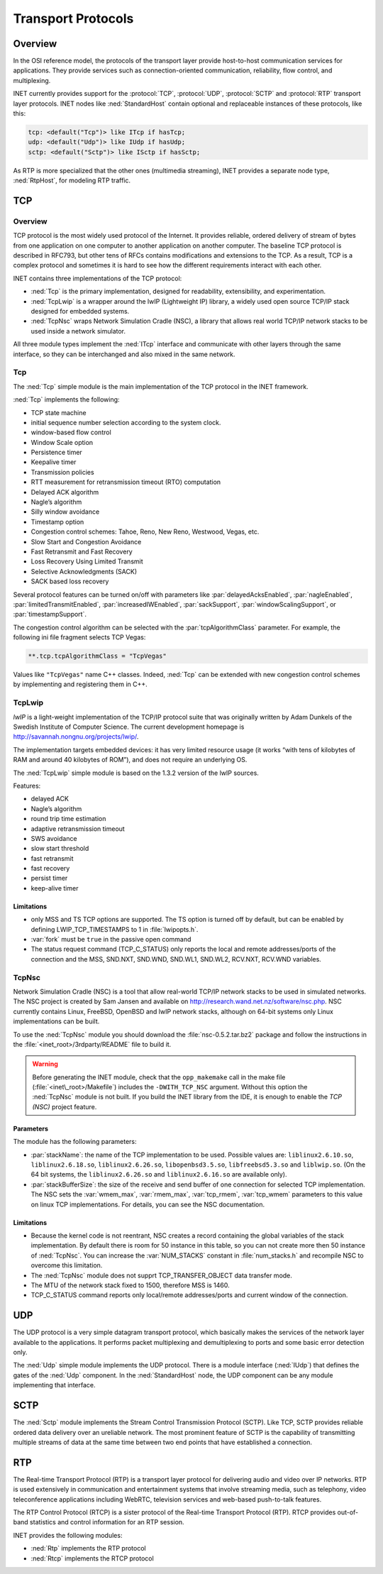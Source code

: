 .. _ug:cha:transport-protocols:

Transport Protocols
===================

.. _ug:sec:transport:overview:

Overview
--------

In the OSI reference model, the protocols of the transport layer provide
host-to-host communication services for applications. They provide
services such as connection-oriented communication, reliability, flow
control, and multiplexing.

INET currently provides support for the :protocol:`TCP`, :protocol:`UDP`,
:protocol:`SCTP` and :protocol:`RTP` transport layer protocols.
INET nodes like :ned:`StandardHost` contain optional and replaceable
instances of these protocols, like this:

.. code-block:: ned

   tcp: <default("Tcp")> like ITcp if hasTcp;
   udp: <default("Udp")> like IUdp if hasUdp;
   sctp: <default("Sctp")> like ISctp if hasSctp;

As RTP is more specialized that the other ones (multimedia streaming),
INET provides a separate node type, :ned:`RtpHost`, for modeling RTP
traffic.

.. _ug:sec:transport:tcp:

TCP
---

.. _ug:sec:transport:tcp-overview:

Overview
~~~~~~~~

TCP protocol is the most widely used protocol of the Internet. It
provides reliable, ordered delivery of stream of bytes from one
application on one computer to another application on another computer.
The baseline TCP protocol is described in RFC793, but other tens of RFCs
contains modifications and extensions to the TCP. As a result, TCP is a
complex protocol and sometimes it is hard to see how the different
requirements interact with each other.

INET contains three implementations of the TCP protocol:

-  :ned:`Tcp` is the primary implementation, designed for readability,
   extensibility, and experimentation.

-  :ned:`TcpLwip` is a wrapper around the lwIP (Lightweight IP) library,
   a widely used open source TCP/IP stack designed for embedded systems.

-  :ned:`TcpNsc` wraps Network Simulation Cradle (NSC), a library that
   allows real world TCP/IP network stacks to be used inside a network
   simulator.

All three module types implement the :ned:`ITcp` interface and
communicate with other layers through the same interface, so they can be
interchanged and also mixed in the same network.

.. _ug:sec:transport:tcpcore:

Tcp
~~~

The :ned:`Tcp` simple module is the main implementation of the TCP
protocol in the INET framework.

:ned:`Tcp` implements the following:

-  TCP state machine

-  initial sequence number selection according to the system clock.

-  window-based flow control

-  Window Scale option

-  Persistence timer

-  Keepalive timer

-  Transmission policies

-  RTT measurement for retransmission timeout (RTO) computation

-  Delayed ACK algorithm

-  Nagle’s algorithm

-  Silly window avoidance

-  Timestamp option

-  Congestion control schemes: Tahoe, Reno, New Reno, Westwood, Vegas,
   etc.

-  Slow Start and Congestion Avoidance

-  Fast Retransmit and Fast Recovery

-  Loss Recovery Using Limited Transmit

-  Selective Acknowledgments (SACK)

-  SACK based loss recovery

Several protocol features can be turned on/off with parameters like
:par:`delayedAcksEnabled`, :par:`nagleEnabled`,
:par:`limitedTransmitEnabled`, :par:`increasedIWEnabled`,
:par:`sackSupport`, :par:`windowScalingSupport`, or
:par:`timestampSupport`.

The congestion control algorithm can be selected with the
:par:`tcpAlgorithmClass` parameter. For example, the following ini file
fragment selects TCP Vegas:

.. code-block:: ini

   **.tcp.tcpAlgorithmClass = "TcpVegas"

Values like ``"TcpVegas"`` name C++ classes. Indeed, :ned:`Tcp` can
be extended with new congestion control schemes by implementing and
registering them in C++.

.. _ug:sec:transport:tcplwip:

TcpLwip
~~~~~~~

*lwIP* is a light-weight implementation of the TCP/IP protocol suite
that was originally written by Adam Dunkels of the Swedish Institute of
Computer Science. The current development homepage is
http://savannah.nongnu.org/projects/lwip/.

The implementation targets embedded devices: it has very limited
resource usage (it works “with tens of kilobytes of RAM and around 40
kilobytes of ROM”), and does not require an underlying OS.

The :ned:`TcpLwip` simple module is based on the 1.3.2 version of the
lwIP sources.

Features:

-  delayed ACK

-  Nagle’s algorithm

-  round trip time estimation

-  adaptive retransmission timeout

-  SWS avoidance

-  slow start threshold

-  fast retransmit

-  fast recovery

-  persist timer

-  keep-alive timer

Limitations
^^^^^^^^^^^

-  only MSS and TS TCP options are supported. The TS option is turned
   off by default, but can be enabled by defining LWIP_TCP_TIMESTAMPS to
   1 in :file:`lwipopts.h`.

-  :var:`fork` must be ``true`` in the passive open command

-  The status request command (TCP_C_STATUS) only reports the local and
   remote addresses/ports of the connection and the MSS, SND.NXT,
   SND.WND, SND.WL1, SND.WL2, RCV.NXT, RCV.WND variables.

.. _ug:sec:transport:tcpnsc:

TcpNsc
~~~~~~

Network Simulation Cradle (NSC) is a tool that allow real-world TCP/IP
network stacks to be used in simulated networks. The NSC project is
created by Sam Jansen and available on
http://research.wand.net.nz/software/nsc.php. NSC currently contains
Linux, FreeBSD, OpenBSD and lwIP network stacks, although on 64-bit
systems only Linux implementations can be built.

To use the :ned:`TcpNsc` module you should download the
:file:`nsc-0.5.2.tar.bz2` package and follow the instructions in the
:file:`<inet_root>/3rdparty/README` file to build it.



.. warning::

   Before generating the INET module, check that the ``opp_makemake`` call
   in the make file (:file:`<inet\_root>/Makefile`) includes the
   ``-DWITH_TCP_NSC`` argument. Without this option the :ned:`TcpNsc`
   module is not built. If you build the INET library from the IDE, it is enough
   to enable the *TCP (NSC)* project feature.

Parameters
^^^^^^^^^^

The module has the following parameters:

-  :par:`stackName`: the name of the TCP implementation to be used.
   Possible values are: ``liblinux2.6.10.so``,
   ``liblinux2.6.18.so``, ``liblinux2.6.26.so``,
   ``libopenbsd3.5.so``, ``libfreebsd5.3.so`` and
   ``liblwip.so``. (On the 64 bit systems, the
   ``liblinux2.6.26.so`` and ``liblinux2.6.16.so`` are available
   only).

-  :par:`stackBufferSize`: the size of the receive and send buffer of
   one connection for selected TCP implementation. The NSC sets the
   :var:`wmem_max`, :var:`rmem_max`, :var:`tcp_rmem`, :var:`tcp_wmem`
   parameters to this value on linux TCP implementations. For details,
   you can see the NSC documentation.

.. _limitations-1:

Limitations
^^^^^^^^^^^

-  Because the kernel code is not reentrant, NSC creates a record
   containing the global variables of the stack implementation. By
   default there is room for 50 instance in this table, so you can not
   create more then 50 instance of :ned:`TcpNsc`. You can increase the
   :var:`NUM_STACKS` constant in :file:`num_stacks.h` and recompile
   NSC to overcome this limitation.

-  The :ned:`TcpNsc` module does not supprt TCP_TRANSFER_OBJECT data
   transfer mode.

-  The MTU of the network stack fixed to 1500, therefore MSS is 1460.

-  TCP_C_STATUS command reports only local/remote addresses/ports and
   current window of the connection.

.. _ug:sec:transport:udp:

UDP
---

The UDP protocol is a very simple datagram transport protocol, which
basically makes the services of the network layer available to the
applications. It performs packet multiplexing and demultiplexing to
ports and some basic error detection only.

The :ned:`Udp` simple module implements the UDP protocol. There is a
module interface (:ned:`IUdp`) that defines the gates of the :ned:`Udp`
component. In the :ned:`StandardHost` node, the UDP component can be any
module implementing that interface.

.. _ug:sec:transport:sctp:

SCTP
----

The :ned:`Sctp` module implements the Stream Control Transmission
Protocol (SCTP). Like TCP, SCTP provides reliable ordered data delivery
over an ureliable network. The most prominent feature of SCTP is the
capability of transmitting multiple streams of data at the same time
between two end points that have established a connection.

.. _ug:sec:transport:rtp:

RTP
---

The Real-time Transport Protocol (RTP) is a transport layer protocol for
delivering audio and video over IP networks. RTP is used extensively in
communication and entertainment systems that involve streaming media,
such as telephony, video teleconference applications including WebRTC,
television services and web-based push-to-talk features.

The RTP Control Protocol (RTCP) is a sister protocol of the Real-time
Transport Protocol (RTP). RTCP provides out-of-band statistics and
control information for an RTP session.

INET provides the following modules:

-  :ned:`Rtp` implements the RTP protocol

-  :ned:`Rtcp` implements the RTCP protocol
